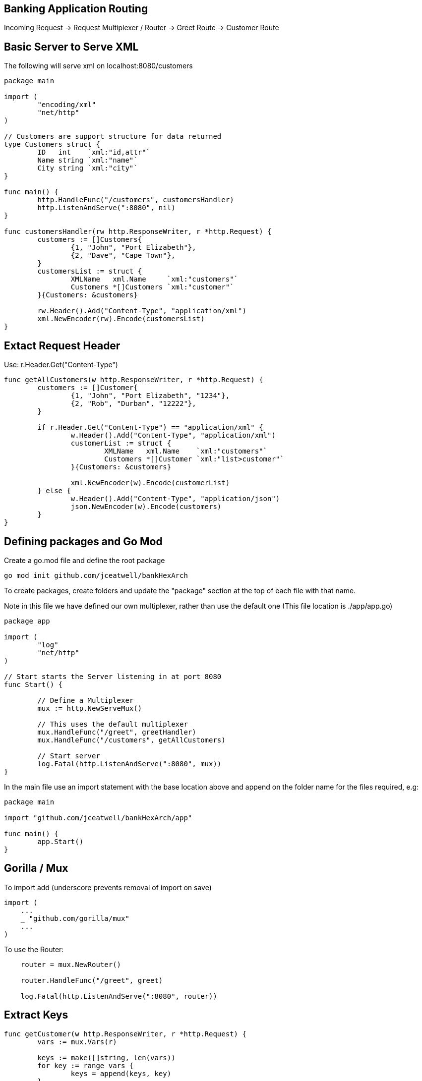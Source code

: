 == Banking Application Routing

Incoming Request -> Request Multiplexer / Router -> Greet Route
                                                 -> Customer Route

== Basic Server to Serve XML

The following will serve xml on  localhost:8080/customers
```
package main

import (
	"encoding/xml"
	"net/http"
)

// Customers are support structure for data returned
type Customers struct {
	ID   int    `xml:"id,attr"`
	Name string `xml:"name"`
	City string `xml:"city"`
}

func main() {
	http.HandleFunc("/customers", customersHandler)
	http.ListenAndServe(":8080", nil)
}

func customersHandler(rw http.ResponseWriter, r *http.Request) {
	customers := []Customers{
		{1, "John", "Port Elizabeth"},
		{2, "Dave", "Cape Town"},
	}
	customersList := struct {
		XMLName   xml.Name     `xml:"customers"`
		Customers *[]Customers `xml:"customer"`
	}{Customers: &customers}

	rw.Header().Add("Content-Type", "application/xml")
	xml.NewEncoder(rw).Encode(customersList)
}
```

== Extact Request Header

Use: r.Header.Get("Content-Type")

```
func getAllCustomers(w http.ResponseWriter, r *http.Request) {
	customers := []Customer{
		{1, "John", "Port Elizabeth", "1234"},
		{2, "Rob", "Durban", "12222"},
	}

	if r.Header.Get("Content-Type") == "application/xml" {
		w.Header().Add("Content-Type", "application/xml")
		customerList := struct {
			XMLName   xml.Name    `xml:"customers"`
			Customers *[]Customer `xml:"list>customer"`
		}{Customers: &customers}

		xml.NewEncoder(w).Encode(customerList)
	} else {
		w.Header().Add("Content-Type", "application/json")
		json.NewEncoder(w).Encode(customers)
	}
}
```

== Defining packages and Go Mod

Create a go.mod file and define the root package

```
go mod init github.com/jceatwell/bankHexArch
```

To create packages, create folders and update the "package" section at the top of each file with that name.

Note in this file we have defined our own multiplexer, rather than use the default one (This file location is ./app/app.go)
```
package app

import (
	"log"
	"net/http"
)

// Start starts the Server listening in at port 8080
func Start() {

	// Define a Multiplexer
	mux := http.NewServeMux()

	// This uses the default multiplexer
	mux.HandleFunc("/greet", greetHandler)
	mux.HandleFunc("/customers", getAllCustomers)

	// Start server
	log.Fatal(http.ListenAndServe(":8080", mux))
}
```

In the main file use an import statement with the base location above and append on the folder name for the files required, e.g:

```
package main

import "github.com/jceatwell/bankHexArch/app"

func main() {
	app.Start()
}
```

== Gorilla / Mux

To import add (underscore prevents removal of import on save)

```
import (
    ...
    _ "github.com/gorilla/mux"
    ...
)
```

To use the Router:

```
    router = mux.NewRouter()
    
    router.HandleFunc("/greet", greet)

    log.Fatal(http.ListenAndServe(":8080", router))
```

== Extract Keys

```
func getCustomer(w http.ResponseWriter, r *http.Request) {
	vars := mux.Vars(r)

	keys := make([]string, len(vars))
	for key := range vars {
		keys = append(keys, key)
	}
	log.Printf(strings.Join(keys, ","))
	fmt.Fprintf(w, vars["customer_id"])
}
```

== Router expressions

```
router.HandleFunc("/customers/{customer_id:[0-9]+})
```